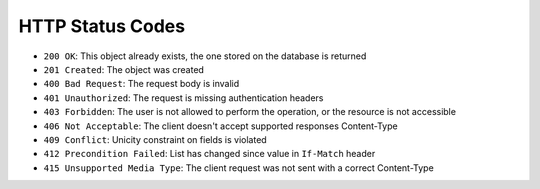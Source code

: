 HTTP Status Codes
-----------------

* ``200 OK``: This object already exists, the one stored on the database is returned
* ``201 Created``: The object was created
* ``400 Bad Request``: The request body is invalid
* ``401 Unauthorized``: The request is missing authentication headers
* ``403 Forbidden``: The user is not allowed to perform the operation, or the
  resource is not accessible
* ``406 Not Acceptable``: The client doesn't accept supported responses Content-Type
* ``409 Conflict``: Unicity constraint on fields is violated
* ``412 Precondition Failed``: List has changed since value in ``If-Match`` header
* ``415 Unsupported Media Type``: The client request was not sent with a correct Content-Type
